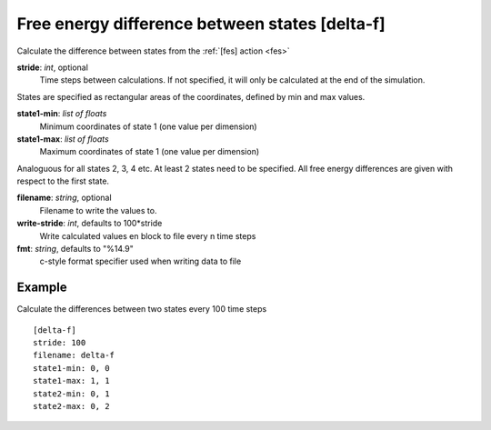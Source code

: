 .. _delta-f:

Free energy difference between states [delta-f]
***********************************************

Calculate the difference between states from the :ref:`[fes] action <fes>`


**stride**: *int*, optional
  Time steps between calculations.
  If not specified, it will only be calculated at the end of the simulation.

States are specified as rectangular areas of the coordinates, defined by min and max values.

**state1-min**: *list of floats*
  Minimum coordinates of state 1 (one value per dimension)

**state1-max**: *list of floats*
  Maximum coordinates of state 1 (one value per dimension)

Analoguous for all states 2, 3, 4 etc.
At least 2 states need to be specified.
All free energy differences are given with respect to the first state.

**filename**: *string*, optional
  Filename to write the values to.

**write-stride**: *int*, defaults to 100*stride
  Write calculated values en block to file every n time steps

**fmt**: *string*, defaults to "%14.9"
  c-style format specifier used when writing data to file


Example
^^^^^^^

Calculate the differences between two states every 100 time steps
::

  [delta-f]
  stride: 100
  filename: delta-f
  state1-min: 0, 0
  state1-max: 1, 1
  state2-min: 0, 1
  state2-max: 0, 2
